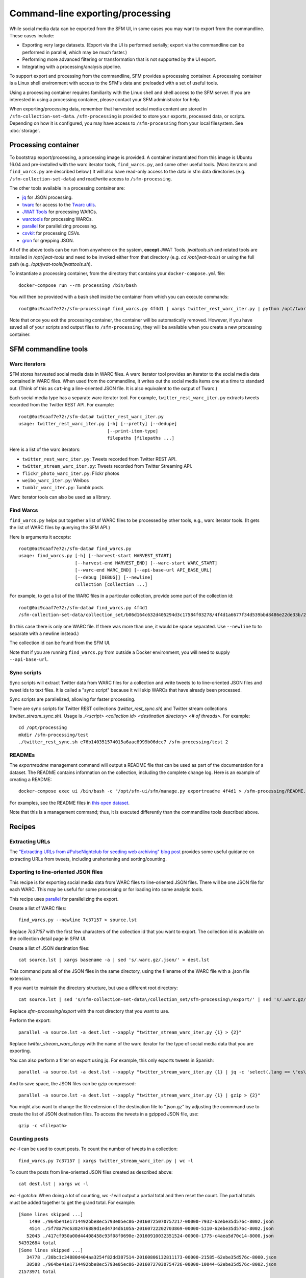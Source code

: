 ==================================
 Command-line exporting/processing
==================================


While social media data can be exported from the SFM UI, in some cases you may want to export
from the commandline.  These cases include:

* Exporting very large datasets. (Export via the UI is performed serially; export via the commandline
  can be performed in parallel, which may be much faster.)
* Performing more advanced filtering or transformation that is not supported by the UI export.
* Integrating with a processing/analysis pipeline.

To support export and processing from the commandline, SFM provides a processing container.  A processing
container is a Linux shell environment with access to the SFM's data and preloaded with a set of useful tools.

Using a processing container requires familiarity with the Linux shell and shell access to the SFM server.  If
you are interested in using a processing container, please contact your SFM administrator for help.

When exporting/processing data, remember that harvested social media content are stored
in ``/sfm-collection-set-data``.  ``/sfm-processing`` is provided to store your exports, processed data, or scripts.  Depending
on how it is configured, you may have access to ``/sfm-processing`` from your local filesystem. See :doc:`storage`.

----------------------
 Processing container
----------------------

To bootstrap export/processing, a processing image is provided. A container instantiated from this
image is Ubuntu 16.04 and pre-installed with the warc iterator tools, ``find_warcs.py``, and some other
useful tools. (Warc iterators and ``find_warcs.py`` are described below.)  It will also have read-only
access to the data in sfm data directories (e.g. ``/sfm-collection-set-data``)  and read/write access to ``/sfm-processing``.

The other tools available in a processing container are:

* `jq <https://stedolan.github.io/jq/>`_ for JSON processing.
* `twarc <https://github.com/edsu/twarc>`_ for access to the `Twarc utils <https://github.com/edsu/twarc/tree/master/utils>`_.
* `JWAT Tools <https://sbforge.org/display/JWAT/JWAT-Tools>`_ for processing WARCs.
* `warctools <https://github.com/internetarchive/warctools>`_ for processing WARCs.
* `parallel <https://www.gnu.org/software/parallel/>`_ for parallelizing processing.
* `csvkit <https://csvkit.readthedocs.io/>`_ for processing CSVs.
* `gron <https://github.com/TomNomNom/gron>`_ for grepping JSON.

All of the above tools can be run from anywhere on the system, **except** JWAT Tools.  `jwattools.sh` and related tools are installed in `/opt/jwat-tools` and need to be invoked either from that directory (e.g. `cd /opt/jwat-tools`) or using the full path (e.g. `/opt/jwat-tools/jwattools.sh`).

To instantiate a processing container, from the directory that contains your ``docker-compose.yml`` file::

    docker-compose run --rm processing /bin/bash


You will then be provided with a bash shell inside the container from which you can execute commands::

    root@0ac9caaf7e72:/sfm-processing# find_warcs.py 4f4d1 | xargs twitter_rest_warc_iter.py | python /opt/twarc/utils/wordcloud.py


Note that once you exit the processing container, the container will be automatically removed.  However, if you have
saved all of your scripts and output files to ``/sfm-processing``, they will be available when you create a new
processing container.


-----------------------
 SFM commandline tools
-----------------------

Warc iterators
==============
SFM stores harvested social media data in WARC files.  A warc iterator tool provides an iterator
to the social media data contained in WARC files. When
used from the commandline, it writes out the social media items one at a time to standard out.
(Think of this as ``cat``-ing a line-oriented JSON file. It is also equivalent to the output of
Twarc.)

Each social media type has a separate warc iterator tool. For example, ``twitter_rest_warc_iter.py``
extracts tweets recorded from the Twitter REST API. For example::

    root@0ac9caaf7e72:/sfm-data# twitter_rest_warc_iter.py
    usage: twitter_rest_warc_iter.py [-h] [--pretty] [--dedupe]
                                     [--print-item-type]
                                     filepaths [filepaths ...]

Here is a list of the warc iterators:

* ``twitter_rest_warc_iter.py``: Tweets recorded from Twitter REST API.
* ``twitter_stream_warc_iter.py``: Tweets recorded from Twitter Streaming API.
* ``flickr_photo_warc_iter.py``: Flickr photos
* ``weibo_warc_iter.py``: Weibos
* ``tumblr_warc_iter.py``: Tumblr posts

Warc iterator tools can also be used as a library.

Find Warcs
==========
``find_warcs.py`` helps put together a list of WARC files to be processed by other tools, e.g.,
warc iterator tools. (It gets the list of WARC files by querying the SFM API.)

Here is arguments it accepts::

    root@0ac9caaf7e72:/sfm-data# find_warcs.py
    usage: find_warcs.py [-h] [--harvest-start HARVEST_START]
                         [--harvest-end HARVEST_END] [--warc-start WARC_START]
                         [--warc-end WARC_END] [--api-base-url API_BASE_URL]
                         [--debug [DEBUG]] [--newline]
                         collection [collection ...]

For example, to get a list of the WARC files in a particular collection, provide some part of
the collection id::

    root@0ac9caaf7e72:/sfm-data# find_warcs.py 4f4d1
    /sfm-collection-set-data/collection_set/b06d164c632d405294d3c17584f03278/4f4d1a6677f34d539bbd8486e22de33b/2016/05/04/14/515dab00c05740f487e095773cce8ab1-20160504143638715-00000-47-88e5bc8a36a5-8000.warc.gz

(In this case there is only one WARC file. If there was more than one, it would be space separated. Use ``--newline`` to
to separate with a newline instead.)

The collection id can be found from the SFM UI.

Note that if you are running ``find_warcs.py`` from outside a Docker environment, you will need
to supply ``--api-base-url``.

Sync scripts
============
Sync scripts will extract Twitter data from WARC files for a collection and write tweets to
to line-oriented JSON files and tweet ids to text files. It is called a "sync script" because it will
skip WARCs that have already been processed.

Sync scripts are parallelized, allowing for faster processing.

There are sync scripts for Twitter REST collections (`twitter_rest_sync.sh`) and Twitter stream
collections (`twitter_stream_sync.sh`). Usage is `./<script> <collection id> <destination directory> <# of threads>`.
For example::

    cd /opt/processing
    mkdir /sfm-processing/test
    ./twitter_rest_sync.sh e76b140351574015a6aac8999b06dcc7 /sfm-processing/test 2

READMEs
=======
The `exportreadme` management command will output a README file that can be used as part of the
documentation for a dataset.  The README contains information on the collection, including the
complete change log. Here is an example of creating a README::

    docker-compose exec ui /bin/bash -c "/opt/sfm-ui/sfm/manage.py exportreadme 4f4d1 > /sfm-processing/README.txt"

For examples, see the README files in `this open dataset <https://dataverse.harvard.edu/dataset.xhtml?persistentId=doi%3A10.7910%2FDVN%2FPDI7IN>`_.

Note that this is a management command; thus, it is executed differently than the commandline tools
described above.

---------
 Recipes
---------

Extracting URLs
===============
The `"Extracting URLs from #PulseNightclub for seeding web archiving" blog post <http://gwu-libraries.github.io/sfm-ui/posts/2016-07-11-pulse-processing>`_
provides some useful guidance on extracting URLs from tweets, including unshortening and sorting/counting.

Exporting to line-oriented JSON files
=====================================
This recipe is for exporting social media data from WARC files to line-oriented JSON files. There will be one JSON file
for each WARC. This may be useful for some processing or for loading into some analytic tools.

This recipe uses `parallel <https://www.gnu.org/software/parallel/>`_ for parallelizing the export.

Create a list of WARC files::

    find_warcs.py --newline 7c37157 > source.lst

Replace `7c37157` with the first few characters of the collection id that you want to export. The collection id is
available on the colllection detail page in SFM UI.

Create a list of JSON destination files::

    cat source.lst | xargs basename -a | sed 's/.warc.gz/.json/' > dest.lst

This command puts all of the JSON files in the same directory, using the filename of the WARC file with a .json file extension.

If you want to maintain the directory structure, but use a different root directory::

    cat source.lst | sed 's/sfm-collection-set-data\/collection_set/sfm-processing\/export/' | sed 's/.warc.gz/.json/'

Replace `sfm-processing\/export` with the root directory that you want to use.

Perform the export::

    parallel -a source.lst -a dest.lst --xapply "twitter_stream_warc_iter.py {1} > {2}"

Replace `twitter_stream_warc_iter.py` with the name of the warc iterator for the type of social media data that you
are exporting.

You can also perform a filter on export using jq. For example, this only exports tweets in Spanish::

    parallel -a source.lst -a dest.lst --xapply "twitter_stream_warc_iter.py {1} | jq -c 'select(.lang == \"es\")' > {2}"

And to save space, the JSON files can be gzip compressed::

    parallel -a source.lst -a dest.lst --xapply "twitter_stream_warc_iter.py {1} | gzip > {2}"

You might also want to change the file extension of the destination file to ".json.gz" by adjusting the commmand use
to create the list of JSON destination files.  To access the tweets in a gzipped JSON file, use::

    gzip -c <filepath>

Counting posts
===============
`wc -l` can be used to count posts. To count the number of tweets in a collection::

    find_warcs.py 7c37157 | xargs twitter_stream_warc_iter.py | wc -l

To count the posts from line-oriented JSON files created as described above::

    cat dest.lst | xargs wc -l

*wc -l gotcha*: When doing a lot of counting, `wc -l` will output a partial total and then reset
the count. The partial totals must be added together to get the grand total. For example::

        [Some lines skipped ...]
            1490 ./964be41e1714492bbe8ec5793e05ec86-20160725070757217-00000-7932-62ebe35d576c-8002.json
            4514 ./5f78a79c6382476889d1ed4734d6105a-20160722202703869-00000-5110-62ebe35d576c-8002.json
           52043 ./417cf950a00d44408458c93f08f0690e-20160910032351524-00000-1775-c4aea5d70c14-8000.json
        54392684 total
        [Some lines skipped ...]
           34778 ./30bc1c34880d404aa3254f82dd387514-20160806132811173-00000-21585-62ebe35d576c-8000.json
           30588 ./964be41e1714492bbe8ec5793e05ec86-20160727030754726-00000-10044-62ebe35d576c-8002.json
        21573971 total

Using jq to process JSON
========================
For tips on using jq with JSON from Twitter and other sources, see:

* `Getting Started Working with Twitter Data Using jq <http://nbviewer.jupyter.org/github/gwu-libraries/notebooks/blob/master/20160407-twitter-analysis-with-jq/Working-with-twitter-using-jq.ipynb>`_
* `Recipes for processing Twitter data with jq <http://nbviewer.jupyter.org/github/gwu-libraries/notebooks/blob/master/20161122-twitter-jq-recipes/twitter_jq_recipes.ipynb>`_
* `Reshaping JSON with jq <http://programminghistorian.org/lessons/json-and-jq.html>`_
